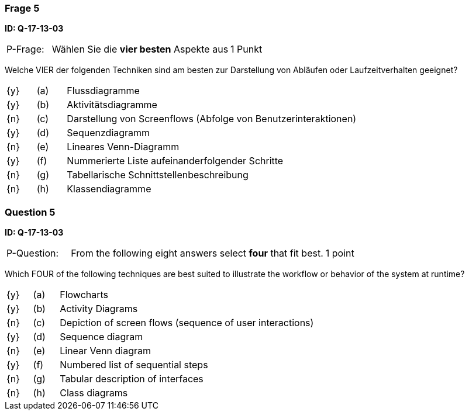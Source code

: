 // tag::DE[]
=== Frage 5
**ID: Q-17-13-03**

[cols="2,8,2", frame=ends, grid=rows]
|===
| P-Frage:
| Wählen Sie die **vier besten** Aspekte aus
| 1 Punkt
|===

Welche VIER der folgenden Techniken sind am besten zur Darstellung von Abläufen oder Laufzeitverhalten geeignet?

[cols="1a,1,10", frame=none, grid=none]
|===

| {y}
| (a)
| Flussdiagramme

| {y}
| (b)
| Aktivitätsdiagramme

| {n}
| (c)
| Darstellung von Screenflows (Abfolge von Benutzerinteraktionen)

| {y}
| (d)
| Sequenzdiagramm

| {n}
| (e)
| Lineares Venn-Diagramm
| {y}
| (f)
| Nummerierte Liste aufeinanderfolgender Schritte
| {n}
| (g)
| Tabellarische Schnittstellenbeschreibung
| {n}
| (h)
| Klassendiagramme
|===

// end::DE[]

// tag::EN[]
=== Question 5
**ID: Q-17-13-03**

[cols="2,8,2", frame=ends, grid=rows]
|===
| P-Question:
| From the following eight answers select **four** that fit best.
| 1 point
|===

Which FOUR of the following techniques are best suited to illustrate the workflow or behavior of the system at runtime?

[cols="1a,1,10", frame=none, grid=none]
|===

| {y}
| (a)
| Flowcharts

| {y}
| (b)
| Activity Diagrams

| {n}
| (c)
| Depiction of screen flows (sequence of user interactions)

| {y}
| (d)
| Sequence diagram

| {n}
| (e)
| Linear Venn diagram

| {y}
| (f)
| Numbered list of sequential steps

| {n}
| (g)
| Tabular description of interfaces

| {n}
| (h)
| Class diagrams
|===

// end::EN[]


// tag::EXPLANATION[]
// end::EXPLANATION[]
